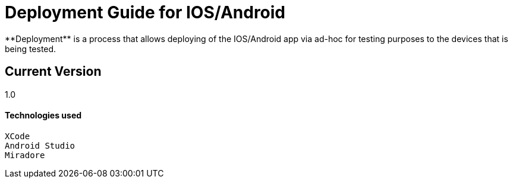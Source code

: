 # Deployment Guide for IOS/Android
**Deployment** is a process that allows deploying of the IOS/Android app via ad-hoc for testing purposes to the devices that is being tested.

## Current Version
1.0

#### Technologies used
```
XCode
Android Studio
Miradore
```
